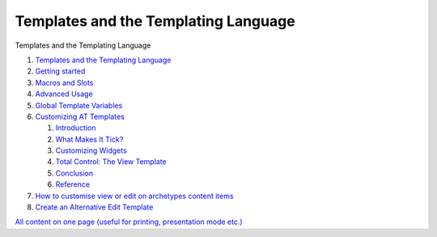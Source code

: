 Templates and the Templating Language
============================================

Templates and the Templating Language

#. `Templates and the Templating
   Language <http://plone.org/documentation/manual/theme-reference/buildingblocks/skin/templates/overview>`_
#. `Getting
   started <http://plone.org/documentation/manual/theme-reference/buildingblocks/skin/templates/getting-started>`_
#. `Macros and
   Slots <http://plone.org/documentation/manual/theme-reference/buildingblocks/skin/templates/macros-and-slots>`_
#. `Advanced
   Usage <http://plone.org/documentation/manual/theme-reference/buildingblocks/skin/templates/advanced-usage>`_
#. `Global Template
   Variables <http://plone.org/documentation/manual/theme-reference/buildingblocks/skin/templates/global-template-variables>`_
#. `Customizing AT
   Templates <http://plone.org/documentation/manual/theme-reference/buildingblocks/skin/templates/customizing-at-templates>`_

   #. `Introduction <http://plone.org/documentation/manual/theme-reference/buildingblocks/skin/templates/customizing-at-templates/introduction>`_
   #. `What Makes It
      Tick? <http://plone.org/documentation/manual/theme-reference/buildingblocks/skin/templates/customizing-at-templates/what-makes-it-tick>`_
   #. `Customizing
      Widgets <http://plone.org/documentation/manual/theme-reference/buildingblocks/skin/templates/customizing-at-templates/customizing-widgets>`_
   #. `Total Control: The View
      Template <http://plone.org/documentation/manual/theme-reference/buildingblocks/skin/templates/customizing-at-templates/total-control-the-view-template>`_
   #. `Conclusion <http://plone.org/documentation/manual/theme-reference/buildingblocks/skin/templates/customizing-at-templates/conclusion>`_
   #. `Reference <http://plone.org/documentation/manual/theme-reference/buildingblocks/skin/templates/customizing-at-templates/reference>`_

#. `How to customise view or edit on archetypes content
   items <http://plone.org/documentation/manual/theme-reference/buildingblocks/skin/templates/how-to-customise-view-or-edit-on-archetypes-content-items>`_
#. `Create an Alternative Edit
   Template <http://plone.org/documentation/manual/theme-reference/buildingblocks/skin/templates/create-an-alternative-edit-template>`_

`All content on one page (useful for printing, presentation mode
etc.) <http://plone.org/documentation/manual/theme-reference/buildingblocks/skin/templates/referencemanual-all-pages>`_
